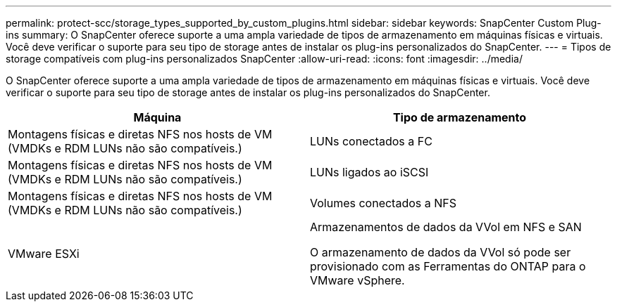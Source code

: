 ---
permalink: protect-scc/storage_types_supported_by_custom_plugins.html 
sidebar: sidebar 
keywords: SnapCenter Custom Plug-ins 
summary: O SnapCenter oferece suporte a uma ampla variedade de tipos de armazenamento em máquinas físicas e virtuais. Você deve verificar o suporte para seu tipo de storage antes de instalar os plug-ins personalizados do SnapCenter. 
---
= Tipos de storage compatíveis com plug-ins personalizados SnapCenter
:allow-uri-read: 
:icons: font
:imagesdir: ../media/


[role="lead"]
O SnapCenter oferece suporte a uma ampla variedade de tipos de armazenamento em máquinas físicas e virtuais. Você deve verificar o suporte para seu tipo de storage antes de instalar os plug-ins personalizados do SnapCenter.

|===
| Máquina | Tipo de armazenamento 


 a| 
Montagens físicas e diretas NFS nos hosts de VM (VMDKs e RDM LUNs não são compatíveis.)
 a| 
LUNs conectados a FC



 a| 
Montagens físicas e diretas NFS nos hosts de VM (VMDKs e RDM LUNs não são compatíveis.)
 a| 
LUNs ligados ao iSCSI



 a| 
Montagens físicas e diretas NFS nos hosts de VM (VMDKs e RDM LUNs não são compatíveis.)
 a| 
Volumes conectados a NFS



 a| 
VMware ESXi
 a| 
Armazenamentos de dados da VVol em NFS e SAN

O armazenamento de dados da VVol só pode ser provisionado com as Ferramentas do ONTAP para o VMware vSphere.

|===
